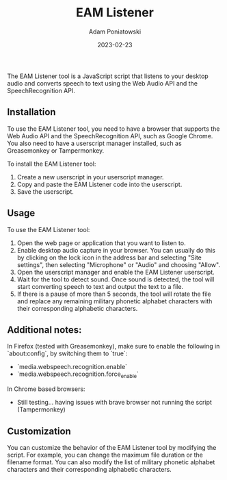 #+title: EAM Listener
#+author: Adam Poniatowski
#+date: 2023-02-23

The EAM Listener tool is a JavaScript script that listens to your desktop audio and converts speech to text using the Web Audio API and the SpeechRecognition API.

** Installation

To use the EAM Listener tool, you need to have a browser that supports the Web Audio API and the SpeechRecognition API, such as Google Chrome. You also need to have a userscript manager installed, such as Greasemonkey or Tampermonkey.

To install the EAM Listener tool:

1. Create a new userscript in your userscript manager.
2. Copy and paste the EAM Listener code into the userscript.
3. Save the userscript.

** Usage

To use the EAM Listener tool:

1. Open the web page or application that you want to listen to.
2. Enable desktop audio capture in your browser. You can usually do this by clicking on the lock icon in the address bar and selecting "Site settings", then selecting "Microphone" or "Audio" and choosing "Allow".
3. Open the userscript manager and enable the EAM Listener userscript.
4. Wait for the tool to detect sound. Once sound is detected, the tool will start converting speech to text and output the text to a file.
5. If there is a pause of more than 5 seconds, the tool will rotate the file and replace any remaining military phonetic alphabet characters with their corresponding alphabetic characters.

** Additional notes:

In Firefox (tested with Greasemonkey), make sure to enable the following in `about:config`, by switching them to `true`:
- `media.webspeech.recognition.enable`
- `media.webspeech.recognition.force_enable`

In Chrome based browsers:
- Still testing... having issues with brave browser not running the script (Tampermonkey)

** Customization

You can customize the behavior of the EAM Listener tool by modifying the script. For example, you can change the maximum file duration or the filename format. You can also modify the list of military phonetic alphabet characters and their corresponding alphabetic characters.

